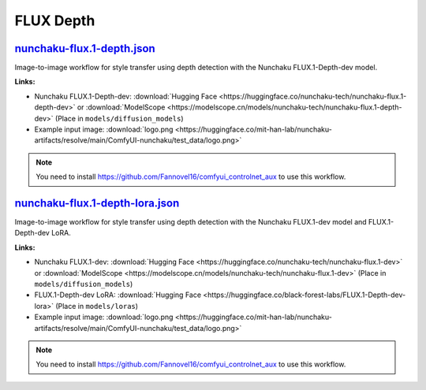 FLUX Depth
==========

.. _nunchaku-flux.1-depth-json:

`nunchaku-flux.1-depth.json <https://github.com/mit-han-lab/ComfyUI-nunchaku/blob/main/example_workflows/nunchaku-flux.1-depth.json>`__
---------------------------------------------------------------------------------------------------------------------------------------

.. image:: https://huggingface.co/datasets/nunchaku-tech/cdn/resolve/main/ComfyUI-nunchaku/workflows/nunchaku-flux.1-depth.png
    :alt: nunchaku-flux.1-depth.json

Image-to-image workflow for style transfer using depth detection with the Nunchaku FLUX.1-Depth-dev model.

**Links:**

- Nunchaku FLUX.1-Depth-dev: :download:`Hugging Face <https://huggingface.co/nunchaku-tech/nunchaku-flux.1-depth-dev>` or :download:`ModelScope <https://modelscope.cn/models/nunchaku-tech/nunchaku-flux.1-depth-dev>`
  (Place in ``models/diffusion_models``)
- Example input image: :download:`logo.png <https://huggingface.co/mit-han-lab/nunchaku-artifacts/resolve/main/ComfyUI-nunchaku/test_data/logo.png>`

.. note::
    You need to install https://github.com/Fannovel16/comfyui_controlnet_aux to use this workflow.

.. seealso::
    See node :ref:`nunchaku-flux-dit-loader`.

.. _nunchaku-flux.1-depth-lora-json:

`nunchaku-flux.1-depth-lora.json <https://github.com/mit-han-lab/ComfyUI-nunchaku/blob/main/example_workflows/nunchaku-flux.1-depth-lora.json>`__
-------------------------------------------------------------------------------------------------------------------------------------------------

.. image:: https://huggingface.co/datasets/nunchaku-tech/cdn/resolve/main/ComfyUI-nunchaku/workflows/nunchaku-flux.1-depth-lora.png
    :alt: nunchaku-flux.1-depth-lora.json

Image-to-image workflow for style transfer using depth detection with the Nunchaku FLUX.1-dev model and FLUX.1-Depth-dev LoRA.

**Links:**

- Nunchaku FLUX.1-dev: :download:`Hugging Face <https://huggingface.co/nunchaku-tech/nunchaku-flux.1-dev>` or :download:`ModelScope <https://modelscope.cn/models/nunchaku-tech/nunchaku-flux.1-dev>`
  (Place in ``models/diffusion_models``)
- FLUX.1-Depth-dev LoRA: :download:`Hugging Face <https://huggingface.co/black-forest-labs/FLUX.1-Depth-dev-lora>`
  (Place in ``models/loras``)
- Example input image: :download:`logo.png <https://huggingface.co/mit-han-lab/nunchaku-artifacts/resolve/main/ComfyUI-nunchaku/test_data/logo.png>`

.. note::
    You need to install https://github.com/Fannovel16/comfyui_controlnet_aux to use this workflow.

.. seealso::
    See nodes :ref:`nunchaku-flux-dit-loader`, :ref:`nunchaku-flux-lora-loader`.
